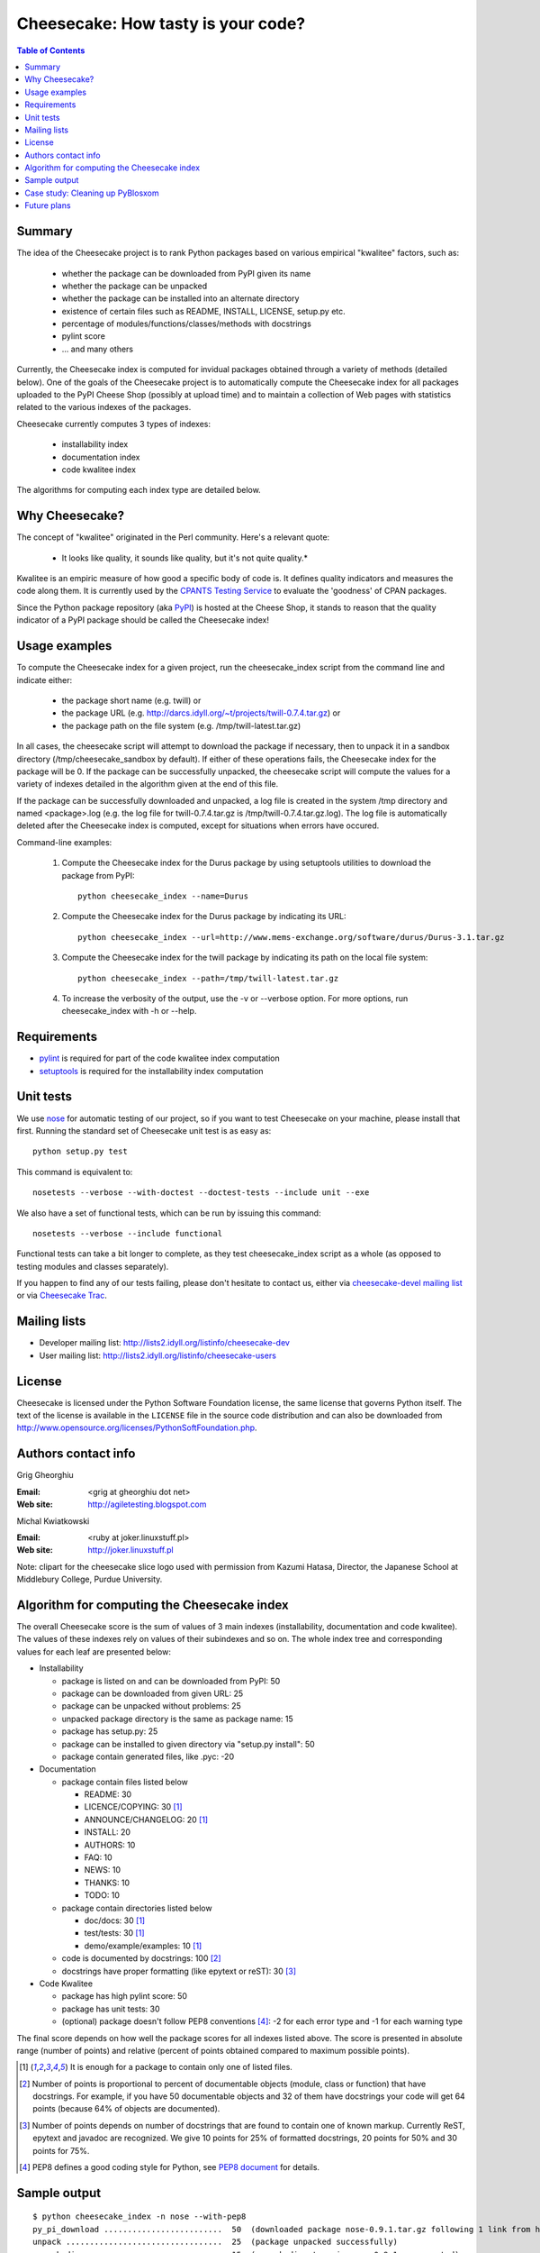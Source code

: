 ~~~~~~~~~~~~~~~~~~~~~~~~~~~~~~~~~~~
Cheesecake: How tasty is your code?
~~~~~~~~~~~~~~~~~~~~~~~~~~~~~~~~~~~

.. contents:: **Table of Contents**

Summary
-------

The idea of the Cheesecake project is to rank Python packages based on various 
empirical "kwalitee" factors, such as:

 * whether the package can be downloaded from PyPI given its name
 * whether the package can be unpacked
 * whether the package can be installed into an alternate directory
 * existence of certain files such as README, INSTALL, LICENSE, setup.py etc.
 * percentage of modules/functions/classes/methods with docstrings
 * pylint score
 * ... and many others

Currently, the Cheesecake index is computed for invidual packages obtained 
through a variety of methods (detailed below). One of the goals of the 
Cheesecake project is to automatically compute the Cheesecake index for 
all packages uploaded to the PyPI Cheese Shop (possibly at upload time) and 
to maintain a collection of Web pages with statistics related to the 
various indexes of the packages.

Cheesecake currently computes 3 types of indexes:

 * installability index
 * documentation index
 * code kwalitee index

The algorithms for computing each index type are detailed below.

Why Cheesecake?
---------------

The concept of "kwalitee" originated in the Perl community. Here's a relevant
quote:

  * It looks like quality, it sounds like quality, but it's not quite quality.*

Kwalitee is an empiric measure of how good a specific body of code is. It 
defines quality indicators and measures the code along them. It is currently 
used by the `CPANTS Testing Service <http://cpants.dev.zsi.at/index.html>`_
to evaluate the 'goodness' of CPAN packages.

Since the Python package repository (aka `PyPI <http://www.python.org/pypi>`_) 
is hosted at the Cheese Shop,
it stands to reason that the quality indicator of a PyPI package should be 
called the Cheesecake index!

Usage examples
--------------

To compute the Cheesecake index for a given project, run the cheesecake_index
script from the command line and indicate either:

 * the package short name (e.g. twill) or
 * the package URL (e.g. http://darcs.idyll.org/~t/projects/twill-0.7.4.tar.gz) or
 * the package path on the file system (e.g. /tmp/twill-latest.tar.gz)

In all cases, the cheesecake script will attempt to download the package
if necessary, then to unpack it in a sandbox directory (/tmp/cheesecake_sandbox 
by default). If either of these operations fails, the Cheesecake index for 
the package will be 0. If the package can be successfully unpacked, the 
cheesecake script will compute the values for a variety of indexes detailed
in the algorithm given at the end of this file.

If the package can be successfully downloaded and unpacked, a log file is
created in the system /tmp directory and named <package>.log (e.g. the log file 
for twill-0.7.4.tar.gz is /tmp/twill-0.7.4.tar.gz.log).
The log file is automatically deleted after the Cheesecake index is
computed, except for situations when errors have occured.

Command-line examples:

 1. Compute the Cheesecake index for the Durus package by using setuptools
    utilities to download the package from PyPI::

      python cheesecake_index --name=Durus

 2. Compute the Cheesecake index for the Durus package by indicating its URL::

      python cheesecake_index --url=http://www.mems-exchange.org/software/durus/Durus-3.1.tar.gz

 3. Compute the Cheesecake index for the twill package by indicating its path 
    on the local file system::

      python cheesecake_index --path=/tmp/twill-latest.tar.gz

 4. To increase the verbosity of the output, use the -v or --verbose option. 
    For more options, run cheesecake_index with -h or --help.

Requirements
------------

* `pylint <http://www.logilab.org/projects/pylint>`_ is required for
  part of the code kwalitee index computation 
* `setuptools <http://peak.telecommunity.com/DevCenter/setuptools>`_ is
  required for the installability index computation

Unit tests
----------

We use `nose <http://somethingaboutorange.com/mrl/projects/nose/>`_ for automatic
testing of our project, so if you want to test Cheesecake on your machine, please
install that first. Running the standard set of Cheesecake unit test is as easy as::

  python setup.py test

This command is equivalent to::

  nosetests --verbose --with-doctest --doctest-tests --include unit --exe

We also have a set of functional tests, which can be run by issuing this command::

  nosetests --verbose --include functional

Functional tests can take a bit longer to complete, as they test cheesecake_index
script as a whole (as opposed to testing modules and classes separately).

If you happen to find any of our tests failing, please don't hesitate to contact
us, either via
`cheesecake-devel mailing list <http://lists2.idyll.org/listinfo/cheesecake-dev>`_
or via `Cheesecake Trac <http://pycheesecake.org/>`_.

Mailing lists
-------------

* Developer mailing list: http://lists2.idyll.org/listinfo/cheesecake-dev
* User mailing list: http://lists2.idyll.org/listinfo/cheesecake-users

License
-------

Cheesecake is licensed under the Python Software Foundation license, 
the same license that governs Python itself. The text of the license is
available in the ``LICENSE`` file in the source code distribution and
can also be downloaded from 
http://www.opensource.org/licenses/PythonSoftFoundation.php.

Authors contact info
--------------------

Grig Gheorghiu

:Email: <grig at gheorghiu dot net>
:Web site: http://agiletesting.blogspot.com

Michal Kwiatkowski

:Email: <ruby at joker.linuxstuff.pl>
:Web site: http://joker.linuxstuff.pl

Note: clipart for the cheesecake slice logo used with permission from
Kazumi Hatasa, Director, the Japanese School at Middlebury College,
Purdue University.

Algorithm for computing the Cheesecake index
--------------------------------------------

The overall Cheesecake score is the sum of values of 3 main indexes
(installability, documentation and code kwalitee). The values of these
indexes rely on values of their subindexes and so on. The whole index tree
and corresponding values for each leaf are presented below:

* Installability

  * package is listed on and can be downloaded from PyPI: 50
  * package can be downloaded from given URL: 25
  * package can be unpacked without problems: 25
  * unpacked package directory is the same as package name: 15
  * package has setup.py: 25
  * package can be installed to given directory via "setup.py install": 50
  * package contain generated files, like .pyc: -20

* Documentation

  * package contain files listed below

    * README: 30
    * LICENCE/COPYING: 30 [#oneof]_
    * ANNOUNCE/CHANGELOG: 20 [#oneof]_
    * INSTALL: 20
    * AUTHORS: 10
    * FAQ: 10
    * NEWS: 10
    * THANKS: 10
    * TODO: 10

  * package contain directories listed below

    * doc/docs: 30 [#oneof]_
    * test/tests: 30 [#oneof]_
    * demo/example/examples: 10 [#oneof]_

  * code is documented by docstrings: 100 [#docstrings]_
  * docstrings have proper formatting (like epytext or reST): 30 [#formatted]_

* Code Kwalitee

  * package has high pylint score: 50
  * package has unit tests: 30
  * (optional) package doesn't follow PEP8 conventions [#PEP8]_: -2 for each error type and -1 for each warning type

The final score depends on how well the package scores for all indexes
listed above. The score is presented in absolute range (number of points)
and relative (percent of points obtained compared to maximum possible points).

.. [#oneof] It is enough for a package to contain only one of listed files.
.. [#docstrings] Number of points is proportional to percent of documentable objects
   (module, class or function) that have docstrings. For example, if
   you have 50 documentable objects and 32 of them have docstrings
   your code will get 64 points (because 64% of objects are documented).
.. [#formatted] Number of points depends on number of docstrings that are found
   to contain one of known markup. Currently ReST, epytext and javadoc are
   recognized. We give 10 points for 25% of formatted docstrings, 20 points
   for 50% and 30 points for 75%.
.. [#PEP8] PEP8 defines a good coding style for Python, see
   `PEP8 document <http://www.python.org/dev/peps/pep-0008/>`_ for details.

Sample output
-------------

::

    $ python cheesecake_index -n nose --with-pep8
    py_pi_download .........................  50  (downloaded package nose-0.9.1.tar.gz following 1 link from http://somethingaboutorange.com/mrl/projects/nose/nose-0.9.1.tar.gz)
    unpack .................................  25  (package unpacked successfully)
    unpack_dir .............................  15  (unpack directory is nose-0.9.1 as expected)
    setup.py ...............................  25  (setup.py found)
    install ................................  50  (package installed in /tmp/cheesecakeOzL_mb/tmp_install_nose-0.9.1)
    generated_files ........................   0  (0 .pyc and 0 .pyo files found)
    ---------------------------------------------
    INSTALLABILITY INDEX (ABSOLUTE) ........ 165
    INSTALLABILITY INDEX (RELATIVE) ........ 100  (165 out of a maximum of 165 points is 100%)

    required_files ......................... 110  (4 files and 2 required directories found)
    docstrings .............................  43  (found 139/329=42.25% objects with docstrings)
    formatted_docstrings ...................   0  (found 53/329=16.11% objects with formatted docstrings)
    ---------------------------------------------
    DOCUMENTATION INDEX (ABSOLUTE) ......... 153
    DOCUMENTATION INDEX (RELATIVE) .........  44  (153 out of a maximum of 350 points is 44%)

    unit_tested ............................  30  (has unit tests)
    pylint .................................  37  (pylint score was 7.29 out of 10)
    pep8 ................................... -16  (pep8.py check: 7 error types, 2 warning types)
    ---------------------------------------------
    CODE KWALITEE INDEX (ABSOLUTE) .........  51
    CODE KWALITEE INDEX (RELATIVE) .........  64  (51 out of a maximum of 80 points is 64%)


    =============================================
    OVERALL CHEESECAKE INDEX (ABSOLUTE) .... 369
    OVERALL CHEESECAKE INDEX (RELATIVE) ....  62  (369 out of a maximum of 595 points is 62%)

Case study: Cleaning up PyBlosxom
---------------------------------

Many thanks to Will Guaraldi for writing
`this article <http://pycheesecake.org/wiki/CleaningUpPyBlosxom>`_ about his
experiences in using Cheesecake to clean up and improve the structure of his
PyBlosxom package.
    
Future plans
------------
Cheesecake is under very active development. The immediate goal is to add the unit test 
index measurement, followed by other metrics inspired from the 
`kwalitee indicators <http://cpants.dev.zsi.at/kwalitee.html>`_. 
Please edit the `IndexMeasurementIdeas <http://pycheesecake.org/wiki/IndexMeasurementIdeas>`_
Wiki page to add things that you would like to see covered 
by the Cheesecake metrics.
